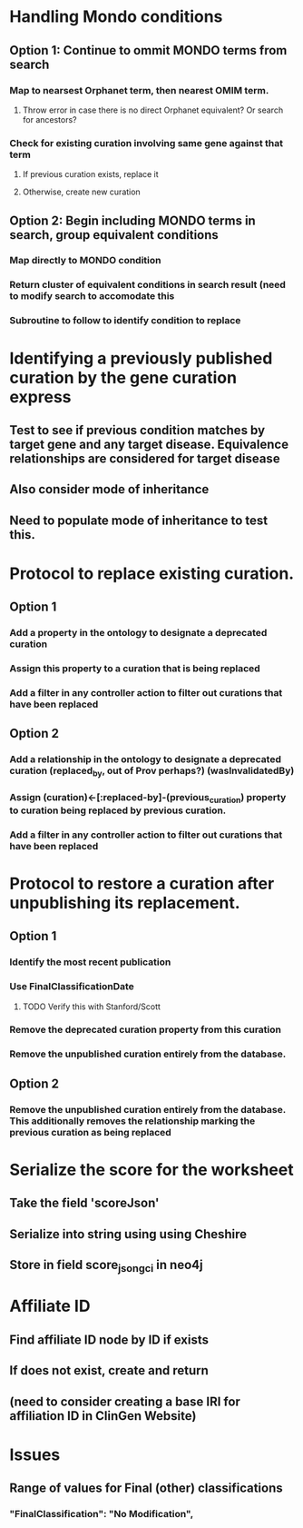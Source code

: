 * Handling Mondo conditions
** Option 1: Continue to ommit MONDO terms from search
*** Map to nearsest Orphanet term, then nearest OMIM term.
**** Throw error in case there is no direct Orphanet equivalent? Or search for ancestors?
*** Check for existing curation involving same gene against that term
**** If previous curation exists, replace it
**** Otherwise, create new curation
** Option 2: Begin including MONDO terms in search, group equivalent conditions
*** Map directly to MONDO condition
*** Return cluster of equivalent conditions in search result (need to modify search to accomodate this
*** Subroutine to follow to identify condition to replace
* Identifying a previously published curation by the gene curation express
** Test to see if previous condition matches by target gene and any target disease. Equivalence relationships are considered for target disease
** Also consider mode of inheritance
** Need to populate mode of inheritance to test this.
* Protocol to replace existing curation.
** Option 1
*** Add a property in the ontology to designate a deprecated curation
*** Assign this property to a curation that is being replaced
*** Add a filter in any controller action to filter out curations that have been replaced
** Option 2
*** Add a relationship in the ontology to designate a deprecated curation (replaced_by, out of Prov perhaps?) (wasInvalidatedBy)
*** Assign (curation)<-[:replaced-by]-(previous_curation) property to curation being replaced by previous curation.
*** Add a filter in any controller action to filter out curations that have been replaced
* Protocol to restore a curation after unpublishing its replacement.
** Option 1
*** Identify the most recent publication
*** Use FinalClassificationDate
**** TODO Verify this with Stanford/Scott
*** Remove the deprecated curation property from this curation
*** Remove the unpublished curation entirely from the database.
** Option 2
*** Remove the unpublished curation entirely from the database. This additionally removes the relationship marking the previous curation as being replaced
* Serialize the score for the worksheet
** Take the field 'scoreJson'
** Serialize into string using using Cheshire
** Store in field score_json_gci in neo4j
* Affiliate ID
** Find affiliate ID node by ID if exists
** If does not exist, create and return
** (need to consider creating a base IRI for affiliation ID in ClinGen Website)
* Issues
** Range of values for Final (other) classifications
*** "FinalClassification": "No Modification",
